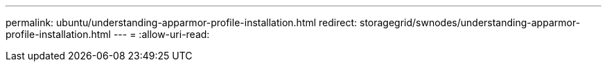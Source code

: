 ---
permalink: ubuntu/understanding-apparmor-profile-installation.html 
redirect: storagegrid/swnodes/understanding-apparmor-profile-installation.html 
---
= 
:allow-uri-read: 



